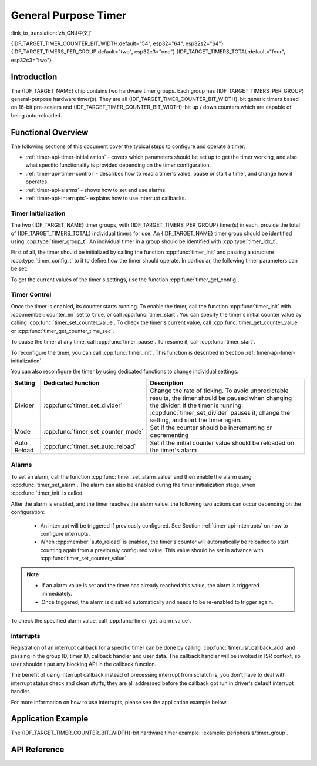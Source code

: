 General Purpose Timer
=====================

:link_to_translation:`zh_CN:[中文]`

{IDF_TARGET_TIMER_COUNTER_BIT_WIDTH:default="54", esp32="64", esp32s2="64"}
{IDF_TARGET_TIMERS_PER_GROUP:default="two", esp32c3="one"}
{IDF_TARGET_TIMERS_TOTAL:default="four", esp32c3="two"}

Introduction
------------

The {IDF_TARGET_NAME} chip contains two hardware timer groups. Each group has {IDF_TARGET_TIMERS_PER_GROUP} general-purpose hardware timer(s). They are all {IDF_TARGET_TIMER_COUNTER_BIT_WIDTH}-bit generic timers based on 16-bit pre-scalers and {IDF_TARGET_TIMER_COUNTER_BIT_WIDTH}-bit up / down counters which are capable of being auto-reloaded.


Functional Overview
-------------------

The following sections of this document cover the typical steps to configure and operate a timer:

* :ref:`timer-api-timer-initialization` - covers which parameters should be set up to get the timer working, and also what specific functionality is provided depending on the timer configuration.
* :ref:`timer-api-timer-control` - describes how to read a timer's value, pause or start a timer, and change how it operates.
* :ref:`timer-api-alarms` - shows how to set and use alarms.
* :ref:`timer-api-interrupts`- explains how to use interrupt callbacks.


.. _timer-api-timer-initialization:

Timer Initialization
^^^^^^^^^^^^^^^^^^^^

The two {IDF_TARGET_NAME} timer groups, with {IDF_TARGET_TIMERS_PER_GROUP} timer(s) in each, provide the total of {IDF_TARGET_TIMERS_TOTAL} individual timers for use. An {IDF_TARGET_NAME} timer group should be identified using :cpp:type:`timer_group_t`. An individual timer in a group should be identified with :cpp:type:`timer_idx_t`.

First of all, the timer should be initialized by calling the function :cpp:func:`timer_init` and passing a structure :cpp:type:`timer_config_t` to it to define how the timer should operate. In particular, the following timer parameters can be set:

.. list::

    :not esp32: - **Clock Source**: Select the clock source, which together with the **Divider** define the resolution of the working timer.
    - **Divider**: Sets how quickly the timer's counter is "ticking". The setting :cpp:member:`divider` is used as a divisor of the clock source that by default is APB_CLK running at 80 MHz. For more information of APB_CLK frequency, please check *{IDF_TARGET_NAME} Technical Reference Manual* > *Reset and Clock* [`PDF <{IDF_TARGET_TRM_EN_URL}#resclk>`__] chapter for more details.
    - **Mode**: Sets if the counter should be incrementing or decrementing. It can be defined using :cpp:member:`counter_dir` by selecting one of the values from :cpp:type:`timer_count_dir_t`.
    - **Counter Enable**: If the counter is enabled, it will start incrementing / decrementing immediately after calling :cpp:func:`timer_init`. You can change the behavior with :cpp:member:`counter_en` by selecting one of the values from :cpp:type:`timer_start_t`.
    - **Alarm Enable**: Can be set using :cpp:member:`alarm_en`.
    - **Auto Reload**: Sets if the counter should :cpp:member:`auto_reload` the initial counter value on the timer's alarm or continue incrementing or decrementing.

To get the current values of the timer's settings, use the function :cpp:func:`timer_get_config`.


.. _timer-api-timer-control:

Timer Control
^^^^^^^^^^^^^

Once the timer is enabled, its counter starts running. To enable the timer, call the function :cpp:func:`timer_init` with :cpp:member:`counter_en` set to ``true``, or call :cpp:func:`timer_start`. You can specify the timer's initial counter value by calling :cpp:func:`timer_set_counter_value`. To check the timer's current value, call :cpp:func:`timer_get_counter_value` or :cpp:func:`timer_get_counter_time_sec`.

To pause the timer at any time, call :cpp:func:`timer_pause`. To resume it, call :cpp:func:`timer_start`.

To reconfigure the timer, you can call :cpp:func:`timer_init`. This function is described in Section :ref:`timer-api-timer-initialization`.

You can also reconfigure the timer by using dedicated functions to change individual settings:

=============  ===================================  ==========================================================================
Setting        Dedicated Function                   Description
=============  ===================================  ==========================================================================
Divider        :cpp:func:`timer_set_divider`        Change the rate of ticking. To avoid unpredictable results, the timer should be paused when changing the divider. If the timer is running, :cpp:func:`timer_set_divider` pauses it, change the setting, and start the timer again.
Mode           :cpp:func:`timer_set_counter_mode`   Set if the counter should be incrementing or decrementing
Auto Reload    :cpp:func:`timer_set_auto_reload`    Set if the initial counter value should be reloaded on the timer's alarm
=============  ===================================  ==========================================================================

.. _timer-api-alarms:

Alarms
^^^^^^

To set an alarm, call the function :cpp:func:`timer_set_alarm_value` and then enable the alarm using :cpp:func:`timer_set_alarm`. The alarm can also be enabled during the timer initialization stage, when :cpp:func:`timer_init` is called.

After the alarm is enabled, and the timer reaches the alarm value, the following two actions can occur depending on the configuration:

    * An interrupt will be triggered if previously configured. See Section :ref:`timer-api-interrupts` on how to configure interrupts.
    * When :cpp:member:`auto_reload` is enabled, the timer's counter will automatically be reloaded to start counting again from a previously configured value. This value should be set in advance with :cpp:func:`timer_set_counter_value`.

.. note::

    * If an alarm value is set and the timer has already reached this value, the alarm is triggered immediately.
    * Once triggered, the alarm is disabled automatically and needs to be re-enabled to trigger again.

To check the specified alarm value, call :cpp:func:`timer_get_alarm_value`.


.. _timer-api-interrupts:

Interrupts
^^^^^^^^^^

Registration of an interrupt callback for a specific timer can be done by calling :cpp:func:`timer_isr_callback_add` and passing in the group ID, timer ID, callback handler and user data. The callback handler will be invoked in ISR context, so user shouldn't put any blocking API in the callback function.

The benefit of using interrupt callback instead of precessing interrupt from scratch is, you don't have to deal with interrupt status check and clean stuffs, they are all addressed before the callback got run in driver's default interrupt handler.

For more information on how to use interrupts, please see the application example below.


Application Example
-------------------

The {IDF_TARGET_TIMER_COUNTER_BIT_WIDTH}-bit hardware timer example: :example:`peripherals/timer_group`.


API Reference
-------------

.. include-build-file:: inc/timer.inc
.. include-build-file:: inc/timer_types.inc
